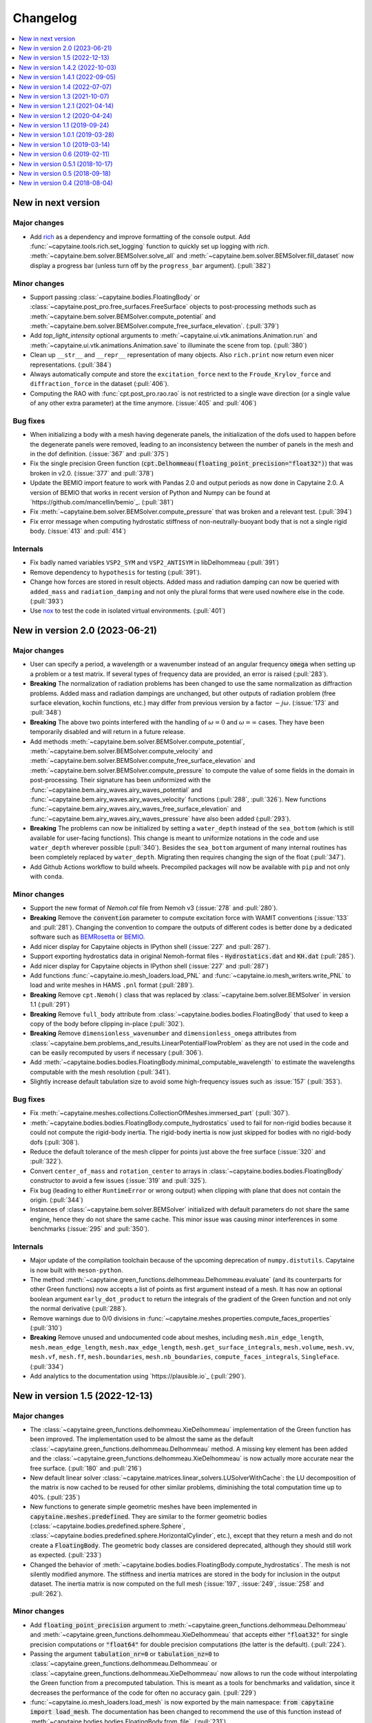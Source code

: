 =========
Changelog
=========

.. contents::
   :local:
   :depth: 1
   :backlinks: none

-------------------
New in next version
-------------------

Major changes
~~~~~~~~~~~~~

* Add `rich <https://rich.readthedocs.io>`_ as a dependency and improve formatting of the console output.
  Add :func:`~capytaine.tools.rich.set_logging` function to quickly set up logging with `rich`.
  :meth:`~capytaine.bem.solver.BEMSolver.solve_all` and :meth:`~capytaine.bem.solver.BEMSolver.fill_dataset` now display a progress bar (unless turn off by the ``progress_bar`` argument). (:pull:`382`)

Minor changes
~~~~~~~~~~~~~

* Support passing :class:`~capytaine.bodies.FloatingBody` or :class:`~capytaine.post_pro.free_surfaces.FreeSurface` objects to post-processing methods such as :meth:`~capytaine.bem.solver.BEMSolver.compute_potential` and :meth:`~capytaine.bem.solver.BEMSolver.compute_free_surface_elevation`. (:pull:`379`)

* Add `top_light_intensity` optional arguments to :meth:`~capytaine.ui.vtk.animations.Animation.run` and :meth:`~capytaine.ui.vtk.animations.Animation.save` to illuminate the scene from top. (:pull:`380`)

* Clean up ``__str__`` and ``__repr__`` representation of many objects. Also ``rich.print`` now return even nicer representations. (:pull:`384`)

* Always automatically compute and store the ``excitation_force`` next to the ``Froude_Krylov_force`` and ``diffraction_force`` in the dataset (:pull:`406`).

* Computing the RAO with :func:`cpt.post_pro.rao.rao` is not restricted to a single wave direction (or a single value of any other extra parameter) at the time anymore. (:issue:`405` and :pull:`406`)


Bug fixes
~~~~~~~~~

* When initializing a body with a mesh having degenerate panels, the initialization of the dofs used to happen before the degenerate panels were removed, leading to an inconsistency between the number of panels in the mesh and in the dof definition. (:issue:`367` and :pull:`375`)

* Fix the single precision Green function (:code:`cpt.Delhommeau(floating_point_precision="float32")`) that was broken in v2.0. (:issue:`377` and :pull:`378`)

* Update the BEMIO import feature to work with Pandas 2.0 and output periods as now done in Capytaine 2.0. A version of BEMIO that works in recent version of Python and Numpy can be found at `https://github.com/mancellin/bemio`_. (:pull:`381`)

* Fix :meth:`~capytaine.bem.solver.BEMSolver.compute_pressure` that was broken and a relevant test. (:pull:`394`)

* Fix error message when computing hydrostatic stiffness of non-neutrally-buoyant body that is not a single rigid body. (:issue:`413` and :pull:`414`)

Internals
~~~~~~~~~

* Fix badly named variables ``VSP2_SYM`` and ``VSP2_ANTISYM`` in libDelhommeau (:pull:`391`)

* Remove dependency to ``hypothesis`` for testing (:pull:`391`).

* Change how forces are stored in result objects. Added mass and radiation damping can now be queried with ``added_mass`` and ``radiation_damping`` and not only the plural forms that were used nowhere else in the code. (:pull:`393`)

* Use `nox <https://nox.thea.codes>`_ to test the code in isolated virtual environments. (:pull:`401`)

-------------------------------
New in version 2.0 (2023-06-21)
-------------------------------

Major changes
~~~~~~~~~~~~~

* User can specify a period, a wavelength or a wavenumber instead of an angular frequency :code:`omega` when setting up a problem or a test matrix. If several types of frequency data are provided, an error is raised (:pull:`283`).

* **Breaking** The normalization of radiation problems has been changed to use the same normalization as diffraction problems. Added mass and radiation dampings are unchanged, but other outputs of radiation problem (free surface elevation, kochin functions, etc.) may differ from previous version by a factor :math:`-j \omega`. (:issue:`173` and :pull:`348`)

* **Breaking** The above two points interfered with the handling of :math:`\omega = 0` and :math:`\omega = \infty` cases. They have been temporarily disabled and will return in a future release.

* Add methods :meth:`~capytaine.bem.solver.BEMSolver.compute_potential`, :meth:`~capytaine.bem.solver.BEMSolver.compute_velocity` and :meth:`~capytaine.bem.solver.BEMSolver.compute_free_surface_elevation` and :meth:`~capytaine.bem.solver.BEMSolver.compute_pressure` to compute the value of some fields in the domain in post-processing. Their signature has been uniformized with the :func:`~capytaine.bem.airy_waves.airy_waves_potential` and :func:`~capytaine.bem.airy_waves.airy_waves_velocity` functions (:pull:`288`, :pull:`326`). New functions :func:`~capytaine.bem.airy_waves.airy_waves_free_surface_elevation` and :func:`~capytaine.bem.airy_waves.airy_waves_pressure` have also been added (:pull:`293`).

* **Breaking** The problems can now be initialized by setting a ``water_depth`` instead of the ``sea_bottom`` (which is still available for user-facing functions). This change is meant to uniformize notations in the code and use ``water_depth`` wherever possible (:pull:`340`). Besides the ``sea_bottom`` argument of many internal routines has been completely replaced by ``water_depth``. Migrating then requires changing the sign of the float (:pull:`347`).

* Add Github Actions workflow to build wheels. Precompiled packages will now be available with ``pip`` and not only with ``conda``.

Minor changes
~~~~~~~~~~~~~

* Support the new format of `Nemoh.cal` file from Nemoh v3 (:issue:`278` and :pull:`280`).

* **Breaking** Remove the :code:`convention` parameter to compute excitation force with WAMIT conventions (:issue:`133` and :pull:`281`).
  Changing the convention to compare the outputs of different codes is better done by a dedicated software such as `BEMRosetta <https://github.com/BEMRosetta/BEMRosetta>`_ or `BEMIO <https://wec-sim.github.io/bemio/>`_.

* Add nicer display for Capytaine objects in IPython shell (:issue:`227` and :pull:`287`).

* Support exporting hydrostatics data in original Nemoh-format files - :code:`Hydrostatics.dat` and :code:`KH.dat` (:pull:`285`).

* Add nicer display for Capytaine objects in IPython shell (:issue:`227` and :pull:`287`)

* Add functions :func:`~capytaine.io.mesh_loaders.load_PNL` and :func:`~capytaine.io.mesh_writers.write_PNL` to load and write meshes in HAMS ``.pnl`` format (:pull:`289`).

* **Breaking** Remove ``cpt.Nemoh()`` class that was replaced by :class:`~capytaine.bem.solver.BEMSolver` in version 1.1 (:pull:`291`)

* **Breaking** Remove ``full_body`` attribute from :class:`~capytaine.bodies.bodies.FloatingBody` that used to keep a copy of the body before clipping in-place (:pull:`302`).

* **Breaking** Remove ``dimensionless_wavenumber`` and ``dimensionless_omega`` attributes from :class:`~capytaine.bem.problems_and_results.LinearPotentialFlowProblem` as they are not used in the code and can be easily recomputed by users if necessary (:pull:`306`).

* Add :meth:`~capytaine.bodies.bodies.FloatingBody.minimal_computable_wavelength` to estimate the wavelengths computable with the mesh resolution (:pull:`341`).

* Slightly increase default tabulation size to avoid some high-frequency issues such as :issue:`157` (:pull:`353`).

Bug fixes
~~~~~~~~~

* Fix :meth:`~capytaine.meshes.collections.CollectionOfMeshes.immersed_part` (:pull:`307`).

* :meth:`~capytaine.bodies.bodies.FloatingBody.compute_hydrostatics` used to fail for non-rigid bodies because it could not compute the rigid-body inertia.
  The rigid-body inertia is now just skipped for bodies with no rigid-body dofs (:pull:`308`).

* Reduce the default tolerance of the mesh clipper for points just above the free surface (:issue:`320` and :pull:`322`).

* Convert ``center_of_mass`` and ``rotation_center`` to arrays in :class:`~capytaine.bodies.bodies.FloatingBody` constructor to avoid a few issues (:issue:`319` and :pull:`325`).

* Fix bug (leading to either ``RuntimeError`` or wrong output) when clipping with plane that does not contain the origin. (:pull:`344`)

* Instances of :class:`~capytaine.bem.solver.BEMSolver` initialized with default parameters do not share the same engine, hence they do not share the same cache. This minor issue was causing minor interferences in some benchmarks (:issue:`295` and :pull:`350`).

Internals
~~~~~~~~~

* Major update of the compilation toolchain because of the upcoming deprecation of ``numpy.distutils``. Capytaine is now built with ``meson-python``.

* The method :meth:`~capytaine.green_functions.delhommeau.Delhommeau.evaluate` (and its counterparts for other Green functions) now accepts a list of points as first argument instead of a mesh. It has now an optional boolean argument ``early_dot_product`` to return the integrals of the gradient of the Green function and not only the normal derivative (:pull:`288`).

* Remove warnings due to 0/0 divisions in :func:`~capytaine.meshes.properties.compute_faces_properties` (:pull:`310`)

* **Breaking** Remove unused and undocumented code about meshes, including ``mesh.min_edge_length``, ``mesh.mean_edge_length``, ``mesh.max_edge_length``, ``mesh.get_surface_integrals``, ``mesh.volume``, ``mesh.vv``, ``mesh.vf``, ``mesh.ff``, ``mesh.boundaries``, ``mesh.nb_boundaries``, ``compute_faces_integrals``, ``SingleFace``. (:pull:`334`)

* Add analytics to the documentation using `https://plausible.io`_ (:pull:`290`).

-------------------------------
New in version 1.5 (2022-12-13)
-------------------------------

Major changes
~~~~~~~~~~~~~

* The :class:`~capytaine.green_functions.delhommeau.XieDelhommeau` implementation of the Green function has been improved.
  The implementation used to be almost the same as the default :class:`~capytaine.green_functions.delhommeau.Delhommeau` method.
  A missing key element has been added and the :class:`~capytaine.green_functions.delhommeau.XieDelhommeau` is now actually more accurate near the free surface.
  (:pull:`180` and :pull:`216`)

* New default linear solver :class:`~capytaine.matrices.linear_solvers.LUSolverWithCache`: the LU decomposition of the matrix is now cached to be reused for other similar problems, diminishing the total computation time up to 40%. (:pull:`235`)

* New functions to generate simple geometric meshes have been implemented in :code:`capytaine.meshes.predefined`. They are similar to the former geometric bodies (:class:`~capytaine.bodies.predefined.sphere.Sphere`, :class:`~capytaine.bodies.predefined.sphere.HorizontalCylinder`, etc.), except that they return a mesh and do not create a :code:`FloatingBody`. The geometric body classes are considered deprecated, although they should still work as expected. (:pull:`233`)

* Changed the behavior of :meth:`~capytaine.bodies.bodies.FloatingBody.compute_hydrostatics`. The mesh is not silently modified anymore. The stiffness and inertia matrices are stored in the body for inclusion in the output dataset. The inertia matrix is now computed on the full mesh (:issue:`197`, :issue:`249`, :issue:`258` and :pull:`262`).

Minor changes
~~~~~~~~~~~~~

* Add :code:`floating_point_precision` argument to :meth:`~capytaine.green_functions.delhommeau.Delhommeau` and :meth:`~capytaine.green_functions.delhommeau.XieDelhommeau` that accepts either :code:`"float32"` for single precision computations or :code:`"float64"` for double precision computations (the latter is the default). (:pull:`224`).

* Passing the argument :code:`tabulation_nr=0` or :code:`tabulation_nz=0` to :class:`~capytaine.green_functions.delhommeau.Delhommeau`
  or :class:`~capytaine.green_functions.delhommeau.XieDelhommeau` now allows to run the code without interpolating the Green function
  from a precomputed tabulation. This is meant as a tools for benchmarks and validation, since it decreases the performance of the code
  for often no accuracy gain. (:pull:`229`)

* :func:`~capytaine.io.mesh_loaders.load_mesh` is now exported by the main namespace: :code:`from capytaine import load_mesh`.
  The documentation has been changed to recommend the use of this function instead of :meth:`~capytaine.bodies.bodies.FloatingBody.from_file`.
  (:pull:`231`)

* When initializing a :code:`FloatingBody`, one can now pass directly a mesh object from :code:`meshio`.
  The documentation has been changed to recommend this approach instead of :meth:`~capytaine.bodies.bodies.FloatingBody.from_meshio`.
  (:issue:`259` and :pull:`261`)

* When joining two bodies as e.g. :code:`body1 + body2`, some hydrostatic properties are passed to the resulting body:
  if all the bodies have hydrostatic stiffness matrices or inertia matrices defined,
  then they are assigned to the joined body as a larger block diagonal matrix (:pull:`243`).

* Add :meth:`~capytaine.bodies.bodies.FloatingBody.immersed_part` method to clip the body without modifying it in place (:pull:`244`).

* Add :func:`~capytaine.rigid_body_dofs` method returning a placeholder that can be given at the creation of :class:`~capytaine.bodies.bodies.FloatingBody` to initialize the six rigid body dofs (:pull:`245`).

* Custom classes from the :code:`capytaine.matrices` module storing block matrices or data-sparse matrices
  can be transformed into full Numpy arrays with :code:`np.array(...)` (:pull:`99`)

* Add :code:`Dockerfile` and instructions to install with Docker (:pull:`137`)

* Add optional arguments to :func:`~capytaine.io.meshes_writers.write_GDF` to write parameters :code:`ulen, grav, isx, isy` to the mesh file (:pull:`241`)

* Fix bug with MED mesh file loading (:issue:`247` and :pull:`250`).

* Several surface integrals properties of :code:`FloatingBodies` are also defined on meshes, such as :code:`volume` or :code:`center_of_buoyancy` (pull:`263`).

Internals
~~~~~~~~~

* The integration of the pressure on the mesh of the body was implemented twice independently. It has been factored out in :meth:`~capytaine.bodies.bodies.FloatingBody.integrate_pressure` (:pull:`218`)

* `__rmatmul__` has been implemented for low rank matrices (:pull:`222`).

* New implementation of the GDF mesh file reader :func:`~capytaine.io.meshes_loaders.load_GDF` (:pull:`241`)

---------------------------------
New in version 1.4.2 (2022-10-03)
---------------------------------

Bug fixes
~~~~~~~~~

* Raise error message when calling :meth:`~capytaine.bodies.bodies.FloatingBody.compute_hydrostatics()` without a center of mass defined (:pull:`207`).

* Fix bug when cropping body with a dof defined manually as a list of tuples (:issue:`204` and :pull:`206`).

Documentation
~~~~~~~~~~~~~

* Miscellaneous improvements of the documentation (:pull:`205`, :pull:`211`, :pull:`219`)

* Clean up and fix animation example in the cookbook (:pull:`213`).

* The warning message for insufficient mesh resolution appears earlier and has been reworded to be clearer (:pull:`217`).

Internals
~~~~~~~~~

* Replace the Fortran core by a git submodule pointing to `libDelhommeau <https://github.com/capytaine/libDelhommeau/>`_ (:pull:`208`).
  Future developments of the Green function will take place there.

* Move from Travis CI to Github Actions for continuous integration (:pull:`209`)

---------------------------------
New in version 1.4.1 (2022-09-05)
---------------------------------

Bug fixes
~~~~~~~~~

* Fix bug in hydrostatics of rigid bodies: the hydrostatic matrices were always assuming that the rotation dofs were defined around the :math:`(0, 0, 0)` point.
  The stiffness and inertia matrix are now invariant by horizontal translation of the body, as they should be. (:issue:`178` and :pull:`196`).

* Removed outdated volume/area methods from pre-defined bodies (:pull:`183`).

* Added symmetric realization and reflection to gdf mesh import (:issue:`186` and :pull:`187`).

* Fix some automatic mesh names (:pull:`195`)

* Fix ordering of the dofs when using :meth:`~capytaine.bodies.bodies.FloatingBody.assemble_regular_array()` (:issue:`198` and :pull:`199`)

* Return more explicit error message when the center of mass is missing for the computation of rigid-body hydrostatics (:pull:`201`).

* Return error message when trying to animate a body with a dof that has not been defined. Previously, undefined dofs were silently ignored. (:pull:`202`)


-------------------------------
New in version 1.4 (2022-07-07)
-------------------------------

Major changes
~~~~~~~~~~~~~

* The function that used to be called :code:`impedance` is now named :func:`~capytaine.post_pro.impedance.rao_transfer_function`.
  The new function :func:`~capytaine.post_pro.impedance.impedance` is the actual impedance matrix (:pull:`142`, :issue:`147`, :pull:`149`).

* The mass matrix of a floating body used to be denoted :code:`mass`. It is now denote :code:`inertia_matrix`.
  The attribute :code:`body.mass` is now used instead for the (scalar) mass of the body. (:pull:`165`)

* Implementation of :class:`~capytaine.bodies.predefined.spheres.Sphere` has changed.
  The use of symmetry is now controlled by the :code:`axial_symmetry` keyword argument.
  The :code:`clever` keyword argument is deprecated for :code:`Sphere` and should be replaced by the more explicit keyword arguments :code:`axial_symmetry`.
  Meanwhile, a bug has been fixed with its :code:`geometric_center` (:pull:`150`).

* The default linear solver is the direct solver and not the iterative solver GMRES, because it is more robust and more predictable.
  Nothing changes when users explicitly choose a linear solver. (:pull:`171`)

Bug fixes
~~~~~~~~~

* Fix major bug in impedance matrix and RAO computation: the sign of the dissipation matrix was wrong in previous versions (:issue:`102` and :pull:`140`).

* Fix major inaccuracy for deep panels or high frequencies, that is panels deeper than :math:`1.2\lambda` below the free surface where :math:`\lambda` is the wavelength (:issue:`38` and :pull:`156`)

* Wave directions in :code:`Nemoh.cal` are interpreted as degrees as they should be (and then converted to radians to be handled by the rest of the code). (:pull:`141`)

* Fix bug in rotations around axis that does not pass by (0, 0, 0) (:issue:`151` and :pull:`152`).

* New implementation of the mesh importer for :code:`hst` files. (:pull:`90`)
  It should be more robust and support more variants of the :code:`hst` mesh file format.

* Support for quadratures from `quadpy <https://pypi.org/project/quadpy/>`_ has been updated to support the version 0.16.16 of quadpy (:pull:`164`).

New features
~~~~~~~~~~~~

* Add method to compute some of the hydrostatic parameters such as volume, buoyancy center, wet surface area, hydrostatic stiffness, inertia matrix etc.
  :code:`compute_hydrostatics` method is created to return all hydrostatic parameters similar to :code:`meshmagick.hydrostatics.compute_hydrostatics` (:pull:`106`).
  By default, the hydrostatics are computed assuming a neutrally buoyant body (its mass is the displaced mass of water).
  Non-neutrally buoyant are partially supported, by setting the :code:`mass` attribute of the body (:pull:`166`)

* Add new parallelization using the `joblib <https://joblib.readthedocs.io>`_ library as a new optional dependency.
  The optional keyword-argument :code:`n_jobs` in the :meth:`~capytaine.bem.solver.BEMSolver.solve_all` and :meth:`~capytaine.bem.solver.BEMSolver.fill_dataset` controls the number of processes running in parallel (:pull:`136`). By default, this parallelisation is disabled (:pull:`172`).

* Refactor Delhommeau's method for the Green function evaluation. The size of the tabulation is not hard-coded anymore and can be changed by users. (:issue:`20` and :pull:`157`)

* Method :code:`show_matplotlib` can now colour mesh faces based on a specified scalar field (e.g. pressure) (:pull:`122`).

* The functions :func:`~capytaine.io.xarray.problems_from_dataset` and :meth:`~capytaine.bem.solver.BEMSolver.fill_dataset` accept a body alone as input.
  That is, one can use :code:`fill_dataset(test_matrix, body)` and not only :code:`fill_dataset(test_matrix, [body])` (:pull:`144`).

Documentation and error handling
~~~~~~~~~~~~~~~~~~~~~~~~~~~~~~~~

* Improve feedback to users:
    * Print a warning if the user provides a :code:`wave_direction` that is not in the range [-2π, 2π]. (:pull:`141`)
    * Raise an error when the Green function evaluation returns a :code:`NaN` (:pull:`143`).
    * Improve message when the GMRES did not converge (:pull:`143`).
    * Raise an error when a body with an empty mesh is given to :code:`LinearPotentialFlowProblem` (:issue:`128` and :pull:`145`).
    * Print a warning when a key is unknown in the test matrix provided to :meth:`~capytaine.bem.solver.BEMSolver.fill_dataset` (:pull:`155`).
    * Raise an error if neither :code:`radiating_dof` (for radiation problems) nor :code:`wave_direction` (for diffraction problems) is provided in the test matrix in :meth:`~capytaine.bem.solver.BEMSolver.fill_dataset` (:pull:`155`).

* A new example using Haskind's relation has been added to the cookbook (:pull:`129`).

* Miscellaneous improvements of the documentation.


-------------------------------
New in version 1.3 (2021-10-07)
-------------------------------

Major changes
~~~~~~~~~~~~~

* The mesh are always "healed" when a new :code:`FloatingBody` is initialised
  (i.e. unused vertices are removed, degenerate triangles are removed, etc.).
  See for instance :issue:`46`.

* Implementation of symmetries for :code:`HorizontalCylinder` has changed.
  The cylinder is now a reflection of two halves containing translational
  repetition of half rings, instead of a translational repetition of symmetric
  ring. By default, only reflection symmetry is used. (:pull:`91`)
  The use of symmetries can be controlled with :code:`translation_symmetry` and
  :code:`reflection_symmetry` optional keyword arguments.
  The :code:`clever` keyword argument is deprecated for :code:`HorizontalCylinder`
  and should be replaced by the new more explicit keyword arguments above.


New features
~~~~~~~~~~~~

* Add method :code:`FloatingBody.from_meshio` to import `meshio <https://pypi.org/project/meshio/>`_ and `pygmsh <https://pypi.org/project/pygmsh/>`_ mesh objects (:pull:`62`)

* Add method :code:`FloatingBody.assemble_arbitrary_array` to make an array of bodies with arbitrary layout (:pull:`71`).

* Break out impedance from RAO to separate function (:issue:`61` and :pull:`63`).

* Method `problems_from_dataset` can now use a list of gravitational acceleration `g` values in the test matrix (:pull:`86`).

* Add example in cookbook for computing hydrostatics and mass properties with Meshmagick 2 (:pull:`70`).

Bug fixes
~~~~~~~~~

* Fix bug in free surface elevation computation when the number of faces in the free surface mesh is not a multiple of the chunk size, that is by default a multiple of 50 (:pull:`82`).

* The function :code:`assemble_dataset` did not support well the problems without a free surface. In the new version, such problems are explicitly ignored and a warning message is displayed. (:issue:`88` and :pull:`89`).

* Fix bug in some of the mesh readers/writers when using pathlib path objects (:pull:`87`).

* Function :code:`load_GDF` has been rewritten to accept any GDF file format (:pull:`97`).

Internal and development
~~~~~~~~~~~~~~~~~~~~~~~~

* Easier installation of optional dependencies via :code:`pip install -e .[extra]` and :code:`pip install -e .[develop]` (:pull:`96`).

* Use pytest skipif to skip tests if optional dependencies are not installed (:pull:`68`).

---------------------------------
New in version 1.2.1 (2021-04-14)
---------------------------------

* Minor bug fixes,
  including :issue:`37`
  and :issue:`56` (thanks to Ryan Coe).

* Add a warning when a panel is on the free surface
  (see :issue:`29` and :issue:`50`)

-------------------------------
New in version 1.2 (2020-04-24)
-------------------------------

* Experimental implementation of higher order quadratures for the integration of
  the Green function on the mesh. Default behavior is still the first order
  integration as in Nemoh.

* Add method :code:`FloatingBody.animate` to quickly visualize the motion of a body
  and add method :code:`Animation.embed_in_notebook` to embed animations in Jupyter
  notebooks.

* Keep the order of the dofs in `xarray`'s Datasets.
  This patch uses the CategoricalIndex feature of `xarray` which was buggy
  before version 0.15.1 of `xarray`. Thus this minimal version is now required.

* Add missing Kochin function for the diffraction.
  (See :issue:`22`.)
  In previous version the variable named :code:`kochin` in the dataset was only the
  Kochin function for the radiated waves. A new variable names
  :code:`kochin_diffraction` has been added. The existing variable :code:`kochin` has not
  been renamed, for backward compatibility, but might be in a future release of
  Capytaine.

* Improvement of caching to limit RAM usage for large problems.

* Make optional the dependency to graphical packages (`matplotlib` and `vtk`).
  They were causing issues to some users.

* :code:`problems_and_results.py` has been rewritten to be slightly more readable and
  remove the dependency to `attrs`.

-------------------------------
New in version 1.1 (2019-09-24)
-------------------------------

Major changes
~~~~~~~~~~~~~

* Refactoring of the implementation of the solver.
  The new implementation separates the solver itself from the evaluation of the
  Green function and the matrix building engine.
  This more modular structure allows user to choose separately the Green
  function and the matrix engine that they want to use.

  The former API (:code:`Nemoh()` object) has been kept for backward compatibility.
  In most cases, replacing :code:`Nemoh()` by :code:`BEMSolver()` is sufficient
  to migrate to the new structure.

  See :doc:`user_manual/resolution` for the full documentation of the new structure
  and :doc:`user_manual/cookbook` for examples.


* Add Xie's variant of Delhommeau's Green function
  :class:`~capytaine.green_functions.delhommeau.XieDelhommeau` [X18]_.


* The option `cache_rankine_matrices` has been removed. It was impeding the
  performance and modularity of the code for a very low gain. It might be
  reimplemented in a future version if there is really a need for it.

Minor changes
~~~~~~~~~~~~~

* Minor performance improvements.

* Fix Github issue #18.

* Improve test suite.

---------------------------------
New in version 1.0.1 (2019-03-28)
---------------------------------

Minor changes
~~~~~~~~~~~~~

* Fix compilation flags for OpenMP

* Minor corrections in the documentation.

-------------------------------
New in version 1.0 (2019-03-14)
-------------------------------

Major changes
~~~~~~~~~~~~~

* The :code:`angle` parameter has been renamed to the more accurate name
  :code:`wave_direction`.

* Most of the modules have been reorganized in several packages. See the
  :doc:`developer_manual/overview` for some details.

* Test compatibility of the code with Python 3.7 and numpy 1.16.

* Remove a couple of unmaintained or unfinished submodules.

Minor changes
-------------

General
~~~~~~~

* Many improvements of the documentation.

* Reorganization of some of the tests.

* Various small performance improvement.

Mesh and bodies
~~~~~~~~~~~~~~~

* Rename :code:`center` into either :code:`geometric_center` or
  :code:`center_of_mass` depending of the case.

* New method for geometric bodies :code:`rotate_around_center_to_align_vectors`
  replacing :code:`rotate_to_align_axes`.

* Add methods :code:`sliced_by_plane` and :code:`minced` for hierarchical
  decomposition of the mesh.

* Symmetric meshes classes have been renamed::

    ReflectionSymmetry -> ReflectionSymmetricMesh
    etc.

* Plane are now oriented: they are equal only if their normal point in the same
  direction.

Solver
~~~~~~

* Store solver settings in output dataset.

* Rename setting :code:`use_symmetries` into :code:`hierarchical_toeplitz_matrices`.

* Fix bugs and improve implementation of the Adaptive Cross Approximation.

-------------------------------
New in version 0.6 (2019-02-11)
-------------------------------

Major changes
~~~~~~~~~~~~~

* Full rewrite of the matrices and linear solvers implementation.
  All the relevant code is now in the submodule :code:`capytaine.matrices`.

* Refactored implementation of block Toeplitz matrices, block symmetric Toeplitz
  matrices and block circulant matrices.
  Refactoring of the block diagonalization of block circulant matrices through
  FFT.

* Low rank approximation of the matrices with Adaptive Cross Approximation for
  the use of hierarchical matrices.

* Option to solve the linear system with GMRES instead of a direct solver.

* Refactoring of the 3D animation module for animation of the body motions,
  animated colormap of the pressure, free-surface elevation and export as a
  video. See cookbook for an example of the new API.

Minor changes
~~~~~~~~~~~~~

General
-------

* Reorganization of the :code:`pytest` directory.

* Add an experimental :code:`capytaine.tools.rao` module to compute Response Amplitude
  Operators.

* Various bug fixes and improvements of the documentation.

Solver
------

* More options to set the behavior of the solver at run time :code:`Nemoh` (use
  of symmetries, use of caching, choice of the linear solver, ...).
  See its docstring for details.

* Change of default behavior: the solver stores the details in the :code:`Result`
  container when using :code:`solve`, not when using :code:`solve_all` or
  :code:`fill_dataset`.

* The water density can be specified in the test matrix when using
  :code:`fill_dataset`.

* Function :code:`kochin_dataset` to build a xarray of Kochin function.

* Add the option :code:`chunk_size` to the computation of the free surface
  elevation in order to limit the RAM consumption.

* Minor refactoring of the solver and the computation of the Green function.

Meshes and bodies
-----------------

* CollectionOfMeshes is not a subclass of Tuple anymore.

* New method :code:`assemble_regular_array` to build an array of identical bodies.

* Harmonize naming of functions that are not in-place: :code:`symmetrize -> symmetrized`, :code:`merge -> merged`

* Refactoring of the internals of the mesh clipper. New :code:`clip` and :code:`clipped` methods for meshes and bodies.
  When a body is clipped with :code:`clip` or :code:`keep_immersed_part`, the dofs are updated.

* Change naming of dof when bodies are joined: :code:`body_name__dof_name` instead of :code:`body_name_dof_name`.

* The combination of bodies with :code:`+` is associative with respect to the
  names of the dofs.

* Minor improvements of meshes and bodies :code:`repr`.

---------------------------------
New in version 0.5.1 (2018-10-17)
---------------------------------

* Minor bugs fixes.

* Small performance improvements.

* Update documentation.

-------------------------------
New in version 0.5 (2018-09-18)
-------------------------------

Major changes
~~~~~~~~~~~~~

* Experimental OpenMP parallelization of the computation of the influence matrices.
  The parallelization in :code:`solve_all` has been removed.

* Integration of a refactored subset of Meshmagick into Capytaine as the :code:`mesh` submodule.
  Meshmagick is not a dependency any more.

* Reorganization of the submodules:

::

  capytaine.mesh_collection                  -> capytaine.mesh.meshes_collection
  capytaine.symmetries                       -> capytaine.mesh.symmetries
  capytaine.cli                              -> capytaine.ui.cli
  capytaine.tools.vtk                        -> capytaine.ui.vtk
  capytaine.tools.mpl_free_surface_animation -> capytaine.ui.mpl_free_surface_animation
  capytaine.tools.import_export              -> capytaine.io.legacy
  capytaine.tools.bemio                      -> capytaine.io.bemio
  meshmagick.mmio                            -> capytaine.io.mesh_loaders and capytaine.io.mesh_writers

Minor changes
~~~~~~~~~~~~~

Solver
------

* Reorganization of the internals of the solver :code:`Nemoh.py` and :code:`NemohCore`.
  The initialization options :code:`keep_matrices` and :code:`max_stored_exponential_decompositions` have been removed.
  The former has been replaced by a :code:`matrix_cache_size` optional argument (default value: 1).

* Support of :math:`\omega=0` and :math:`\omega=\infty` in the infinite depth case.

* The wavenumber is not computed in Fortran anymore.

Outputs
-------

* Some body properties are stored in xarray dataset if they are available.
  New functions :code:`add_wavenumber_coords` and :code:`kochin_data_array` allow the storage of wavenumbers and Kochin function in the dataset.

* New functions :code:`separate_complex_values` and :code:`merge_complex_values`
  in :code:`capytaine.io.xarray` to better handle complex values when saving
  datasets.

* New function :code:`problems_from_dataset` to generate a list of problems from the coordinates of
  a xarray dataset.
  New method :code:`fill_dataset` in :code:`capytaine.Nemoh.Nemoh` using the above.

* New function :code:`write_dataset_as_tecplot_files()` in :code:`capytaine.tools` for legacy Tecplot output.

Meshes
------

* Refactoring of the transformation methods (:code:`translate`, :code:`rotate`, :code:`mirror`, ...).

  * They are still in place by default, although they now return a reference to the modified object.
  * They can return a new object by passing the argument :code:`inplace=False` or by using the
    variants :code:`translated`, :code:`rotated`, :code:`mirrored`.
  * :code:`rotate` and :code:`rotated` requires an :code:`Axis` object as argument. Old behavior
    can be found in :code:`rotate_angles` and :code:`rotated_angles`.
  * :code:`get_immersed_part` is inplace by default. Use :code:`inplace=False` to return a new
    object.

* :code:`add_rotation_dof` now requires an Axis object.

* New method :code:`tree_view()` for meshes to display the structure of hierarchical collections of meshes.

* :code:`CollectionOfMeshes` and :code:`SymmetricBodies` are now subclasses from :code:`tuple`.
  New methods :code:`join_meshes` to merge several symmetric bodies with the same symmetries as a
  single symmetric body.

* Various improvements in :code:`geometric_bodies` submodule, especially for :code:`Rectangle` and :code:`RectangularParallelepiped`.
  They can now be generated with reflections symmetries instead of translation symmetries.
  New :code:`VerticalCylinder` class.

* Refactored mesh objects can be checked for equality and are hashable.
  The method is experimental and can be improved.

-------------------------------
New in version 0.4 (2018-08-04)
-------------------------------

New features
~~~~~~~~~~~~

* Documentation and new usage examples.
* Computation of Kochin coefficients.
* Cleverer helper functions to define degrees of freedom.

Major changes
~~~~~~~~~~~~~

* Backward-incompatible change of the way the degrees of freedom are stored.

Minor changes
~~~~~~~~~~~~~

* Double precision computations.
* Improvement of :code:`assemble_dataset` for parametric studies.
* Support clipping of collections of meshes.
* Fixes in geometrical bodies generation.
